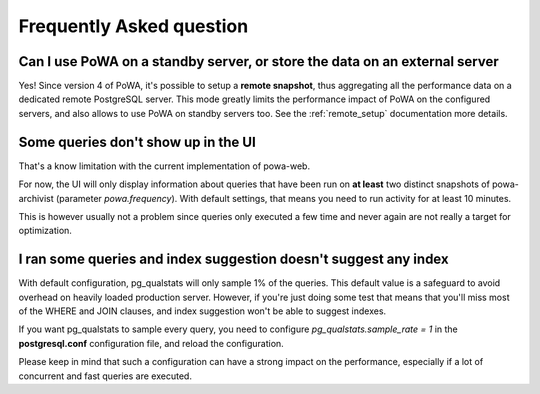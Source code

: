 Frequently Asked question
=========================

Can I use PoWA on a standby server, or store the data on an external server
---------------------------------------------------------------------------

Yes!  Since version 4 of PoWA, it's possible to setup a **remote snapshot**,
thus aggregating all the performance data on a dedicated remote PostgreSQL
server.  This mode greatly limits the performance impact of PoWA on the
configured servers, and also allows to use PoWA on standby servers too. See the
:ref:`remote_setup` documentation more details.

Some queries don't show up in the UI
------------------------------------

That's a know limitation with the current implementation of powa-web.

For now, the UI will only display information about queries that have been run
on **at least** two distinct snapshots of powa-archivist (parameter
`powa.frequency`).  With default settings, that means you need to run activity
for at least 10 minutes.

This is however usually not a problem since queries only executed a few time
and never again are not really a target for optimization.

I ran some queries and index suggestion doesn't suggest any index
-----------------------------------------------------------------

With default configuration, pg_qualstats will only sample 1% of the queries.
This default value is a safeguard to avoid overhead on heavily loaded
production server.  However, if you're just doing some test that means that
you'll miss most of the WHERE and JOIN clauses, and index suggestion won't be
able to suggest indexes.

If you want pg_qualstats to sample every query, you
need to configure `pg_qualstats.sample_rate = 1` in the **postgresql.conf**
configuration file, and reload the configuration.

Please keep in mind that
such a configuration can have a strong impact on the performance, especially if
a lot of concurrent and fast queries are executed.
